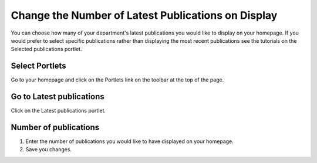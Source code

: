 
Change the Number of Latest Publications on Display
======================================================================================================

You can choose how many of your department's latest publications you would like to display on your homepage. If you would prefer to select specific publications rather than displaying the most recent publications see the tutorials on the Selected publications portlet.	

Select Portlets
-------------------------------------------------------------------------------------------

.. image:: images/Change_the_Number_of_Latest_Publications_on_Display/media_1391527027570.png
   :align: center
   

Go to your homepage and click on the Portlets link on the toolbar at the top of the page.


Go to Latest publications
-------------------------------------------------------------------------------------------

.. image:: images/Change_the_Number_of_Latest_Publications_on_Display/media_1391527178467.png
   :align: center
   

Click on the Latest publications portlet.


Number of publications
-------------------------------------------------------------------------------------------

.. image:: images/Change_the_Number_of_Latest_Publications_on_Display/media_1391527152247.png
   :align: center
   

1. Enter the number of publications you would like to have displayed on your homepage.
2. Save you changes.


